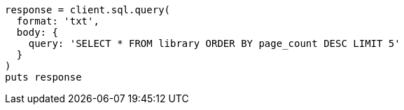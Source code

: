 [source, ruby]
----
response = client.sql.query(
  format: 'txt',
  body: {
    query: 'SELECT * FROM library ORDER BY page_count DESC LIMIT 5'
  }
)
puts response
----
